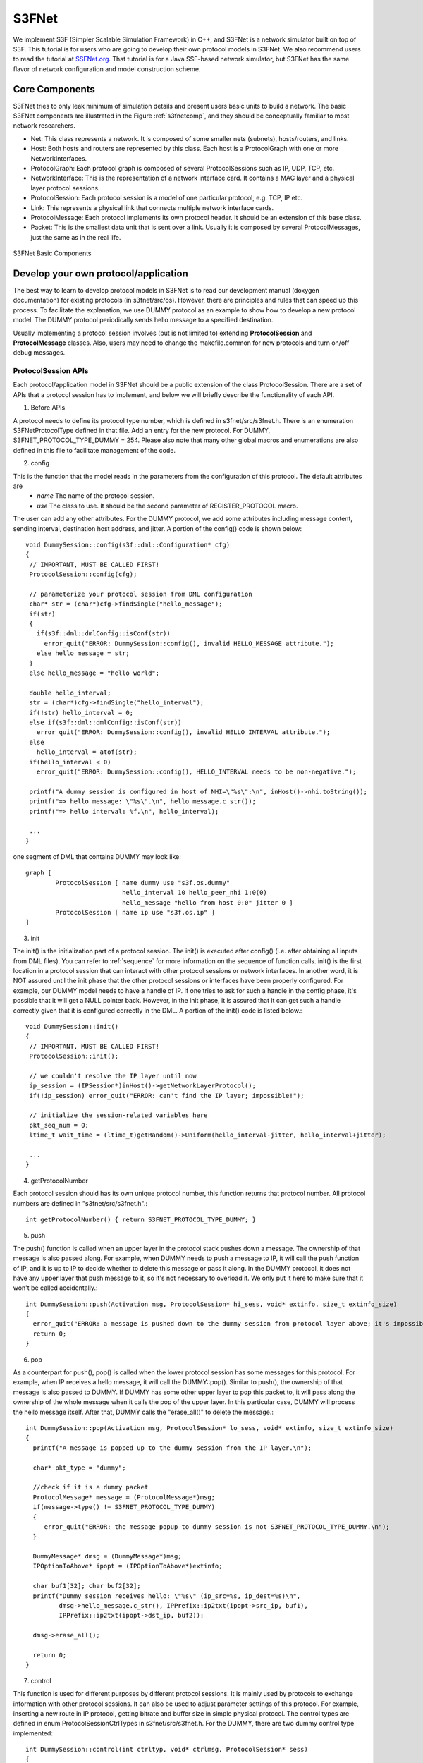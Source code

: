S3FNet
--------------------------------

We implement S3F (Simpler Scalable Simulation Framework) in C++, and S3FNet is a network simulator built on top of S3F. This tutorial is for users who are going to develop their own protocol models in S3FNet. We also recommend users to read the tutorial at `SSFNet.org <http://www.ssfnet.org>`_. That tutorial is for a Java SSF-based network simulator, but S3FNet has the same flavor of network configuration and model construction scheme.

Core Components 
=================================
S3FNet tries to only leak minimum of simulation details and present users basic units to build a network. The basic S3FNet components are illustrated in the Figure :ref:`s3fnetcomp`, and they should be conceptually familiar to most network researchers.  

* Net: This class represents a network. It is composed of some smaller nets (subnets), hosts/routers, and links.
* Host: Both hosts and routers are represented by this class. Each host is a ProtocolGraph with one or more NetworkInterfaces.
* ProtocolGraph: Each protocol graph is composed of several ProtocolSessions such as IP, UDP, TCP, etc.
* NetworkInterface: This is the representation of a network interface card. It contains a MAC layer and a physical layer protocol sessions.
* ProtocolSession: Each protocol session is a model of one particular protocol, e.g. TCP, IP etc.
* Link: This represents a physical link that connects multiple network interface cards.
* ProtocolMessage: Each protocol implements its own protocol header. It should be an extension of this base class.
* Packet: This is the smallest data unit that is sent over a link. Usually it is composed by several ProtocolMessages, just the same as in the real life.

.. _s3fnetcomp:

.. figure::  images/s3fnet-components.png
   :width: 40 %
   :align:   center

   S3FNet Basic Components

.. _s3fnet-dev:
   
Develop your own protocol/application
=======================================

The best way to learn to develop protocol models in S3FNet is to read our development manual (doxygen documentation) for existing protocols (in s3fnet/src/os). However, there are principles and rules that can speed up this process. To facilitate the explanation, we use DUMMY protocol as an example to show how to develop a new protocol model. The DUMMY protocol periodically sends hello message to a specified destination.

Usually implementing a protocol session involves (but is not limited to) extending **ProtocolSession** and **ProtocolMessage** classes. Also, users may need to change the makefile.common for new protocols and turn on/off debug messages.

ProtocolSession APIs 
****************************

Each protocol/application model in S3FNet should be a public extension of the class ProtocolSession. There are a set of APIs that a protocol session has to implement, and below we will briefly describe the functionality of each API. 

1. Before APIs

A protocol needs to define its protocol type number, which is defined in s3fnet/src/s3fnet.h. There is an enumeration S3FNetProtocolType defined in that file. Add an entry for the new protocol. For DUMMY, S3FNET_PROTOCOL_TYPE_DUMMY = 254. Please also note that many other global macros and enumerations are also defined in this file to facilitate management of the code.

2. config

This is the function that the model reads in the parameters from the configuration of this protocol. The default attributes are
	+ *name*  The name of the protocol session.
	+ *use*   The class to use. It should be the second parameter of REGISTER_PROTOCOL macro.

The user can add any other attributes. For the DUMMY protocol, we add some attributes including message content, sending interval, destination host address, and jitter. A portion of the config() code is shown below::
 
 void DummySession::config(s3f::dml::Configuration* cfg)
 {
  // IMPORTANT, MUST BE CALLED FIRST!
  ProtocolSession::config(cfg);

  // parameterize your protocol session from DML configuration
  char* str = (char*)cfg->findSingle("hello_message");
  if(str)
  {
    if(s3f::dml::dmlConfig::isConf(str))
      error_quit("ERROR: DummySession::config(), invalid HELLO_MESSAGE attribute.");
    else hello_message = str;
  }
  else hello_message = "hello world";

  double hello_interval;
  str = (char*)cfg->findSingle("hello_interval");
  if(!str) hello_interval = 0;
  else if(s3f::dml::dmlConfig::isConf(str))
    error_quit("ERROR: DummySession::config(), invalid HELLO_INTERVAL attribute.");
  else 
    hello_interval = atof(str);
  if(hello_interval < 0)
    error_quit("ERROR: DummySession::config(), HELLO_INTERVAL needs to be non-negative.");

  printf("A dummy session is configured in host of NHI=\"%s\":\n", inHost()->nhi.toString());
  printf("=> hello message: \"%s\".\n", hello_message.c_str());
  printf("=> hello interval: %f.\n", hello_interval);

  ...
 }

one segment of DML that contains DUMMY may look like::

	graph [
		ProtocolSession [ name dummy use "s3f.os.dummy"
				  hello_interval 10 hello_peer_nhi 1:0(0)
				  hello_message "hello from host 0:0" jitter 0 ]
		ProtocolSession [ name ip use "s3f.os.ip" ]
	]

3. init

The init() is the initialization part of a protocol session. The init() is executed after config() (i.e. after obtaining all inputs from DML files). You can refer to :ref:`sequence` for more information on the sequence of function calls.  init() is the first location in a protocol session that can interact with other protocol sessions or network interfaces. In another word, it is NOT assured until the init phase that the other protocol sessions or interfaces have been properly configured. For example, our DUMMY  model needs to have a handle of IP. If one tries to ask for such a handle in the config phase, it's possible that it will get a NULL pointer back. However, in the init phase, it is assured that it can get such a handle correctly given that it is configured correctly in the DML. A portion of the init() code is listed below.::
 
 void DummySession::init()
 {
  // IMPORTANT, MUST BE CALLED FIRST!
  ProtocolSession::init();

  // we couldn't resolve the IP layer until now
  ip_session = (IPSession*)inHost()->getNetworkLayerProtocol();
  if(!ip_session) error_quit("ERROR: can't find the IP layer; impossible!");
   
  // initialize the session-related variables here
  pkt_seq_num = 0;
  ltime_t wait_time = (ltime_t)getRandom()->Uniform(hello_interval-jitter, hello_interval+jitter);

  ...
 } 


4. getProtocolNumber

Each protocol session should has its own unique protocol number, this function returns that protocol number. All protocol numbers are defined in "s3fnet/src/s3fnet.h".::
 
 int getProtocolNumber() { return S3FNET_PROTOCOL_TYPE_DUMMY; }
 
5. push

The push() function is called when an upper layer in the protocol stack pushes down a message. The ownership of that message is also passed along. For example, when DUMMY needs to push a message to IP, it will call the push function of IP, and it is up to IP to decide whether to delete this message or pass it along. In the DUMMY protocol, it does not have any upper layer that push message to it, so it's not necessary to overload it. We only put it here to make sure that it won't be called accidentally.::
 
 int DummySession::push(Activation msg, ProtocolSession* hi_sess, void* extinfo, size_t extinfo_size)
 {
   error_quit("ERROR: a message is pushed down to the dummy session from protocol layer above; it's impossible.\n");
   return 0;
 } 

6. pop
  
As a counterpart for push(), pop() is called when the lower protocol session has some messages for this protocol. For example, when IP receives a hello message, it will call the DUMMY::pop(). Similar to push(), the ownership of that message is also passed to DUMMY. If DUMMY has some other upper layer to pop this packet to, it will pass along the ownership of the whole message when it calls the pop of the upper layer. In this particular case, DUMMY will process the hello message itself. After that, DUMMY calls the "erase_all()" to delete the message.:: 

 int DummySession::pop(Activation msg, ProtocolSession* lo_sess, void* extinfo, size_t extinfo_size)
 {
   printf("A message is popped up to the dummy session from the IP layer.\n");
  
   char* pkt_type = "dummy";

   //check if it is a dummy packet 
   ProtocolMessage* message = (ProtocolMessage*)msg;
   if(message->type() != S3FNET_PROTOCOL_TYPE_DUMMY)
   {
      error_quit("ERROR: the message popup to dummy session is not S3FNET_PROTOCOL_TYPE_DUMMY.\n");
   }

   DummyMessage* dmsg = (DummyMessage*)msg;
   IPOptionToAbove* ipopt = (IPOptionToAbove*)extinfo;

   char buf1[32]; char buf2[32];
   printf("Dummy session receives hello: \"%s\" (ip_src=%s, ip_dest=%s)\n",
          dmsg->hello_message.c_str(), IPPrefix::ip2txt(ipopt->src_ip, buf1), 
          IPPrefix::ip2txt(ipopt->dst_ip, buf2));

   dmsg->erase_all();

   return 0;
 }

7. control

This function is used for different purposes by different protocol sessions. It is mainly used by protocols to exchange information with other protocol sessions. It can also be used to adjust parameter settings of this protocol. For example, inserting a new route in IP protocol, getting bitrate and buffer size in simple physical protocol. The control types are defined in enum ProtocolSessionCtrlTypes in s3fnet/src/s3fnet.h. For the DUMMY, there are two dummy control type implemented::

 int DummySession::control(int ctrltyp, void* ctrlmsg, ProtocolSession* sess)
 {
   switch(ctrltyp)
   {
  	case DUMMY_CTRL_COMMAND1:
  	case DUMMY_CTRL_COMMAND2:
  	  return 0; // dummy control commands, we do nothing here
  	default:
  	  return ProtocolSession::control(ctrltyp, ctrlmsg, sess);
   } 
 }

8. callback

callback() function defines what to do when an event scheduled by waitFor() fires, and the callback_body() defines the actual work.  A timer used in a protocol can be implemented in this way.:: 

  //create a callback process
  Process* callback_proc = new Process( (Entity *)this_host, (void (s3f::Entity::*)(s3f::Activation))&DummySession::callback);

  //schedule a hello message
  HandleCode h = this_host->waitFor( callback_proc, ac, wait_time, this_host->tie_breaking_seed);

  //when an event fires
  void DummySession::callback(Activation ac)
  {
    DummySession* ds = (DummySession*)((ProtocolCallbackActivation*)ac)->session;
    ds->callback_body(ac);
  }
  
  //actual work: create a hello message and push down to the lower layer (IP)
  void DummySession::callback_body(Activation ac)
  {
    DummyMessage* dmsg = new DummyMessage(hello_message); //create hello message
    Activation dmsg_ac (dmsg);

    IPPushOption ipopt; // preparing for calling IP's push()
    ipopt.dst_ip = hello_peer;
    ipopt.src_ip = IPADDR_INADDR_ANY;
    ipopt.prot_id = S3FNET_PROTOCOL_TYPE_DUMMY;
    ipopt.ttl = DEFAULT_IP_TIMETOLIVE;

    ip_session->pushdown(dmsg_ac, this, (void*)&ipopt, sizeof(IPPushOption)); // push the hello message to IP layer

    // schedule for the next hello message
    ltime_t wait_time = (ltime_t)getRandom()->Uniform(hello_interval - jitter, hello_interval + jitter);
    HandleCode h = inHost()->waitFor( callback_proc, ac, wait_time, inHost()->tie_breaking_seed );
  }

9. REGISTER_PROTOCOL

It is required for each protocol session to use this macro. Each protocol session needs a default constructor. It is needed by this macro.  Below is how we register the DUMMY protocol::

 in dummy_session.h
 #define DUMMY_PROTOCOL_CLASSNAME "S3F.OS.DUMMY"

 in dummy_session.cc
 S3FNET_REGISTER_PROTOCOL(DummySession, DUMMY_PROTOCOL_CLASSNAME);

ProtocolMessage APIs
***************************

Each protocol session will use its own message header. The class for the header should be an extended class of ProtocolMessage. Here we also use ICMP header as an example to explain how to develop a new protocol message header.

1. Default Constructor

Default constructor is required. It is used by the REGISTER_MASSAGE macro. 

2. Copy Constructor

Copy constructor is required for each extended class of ProtocolMessage. It is also required to call the copy constructor of ProtocolMessage in this copy constructor.::
  
  DummyMessage::DummyMessage(const DummyMessage& msg) :
  ProtocolMessage(msg), // the base class's copy constructor must be called
  hello_message(msg.hello_message) {} 

3. clone

This function is required for any extended class of ProtocolMessage, but usually they all follow the same pattern. The clone of DUMMY simply looks like::

  ProtocolMessage* clone() 
  { 
     printf("DummyMessage cloned\n"); return new DummyMessage(*this); 
  }

4. type

Each protocol message should also return a type number. This number should be the same as the number of the protocol that uses this protocol message.::

  int type() { return S3FNET_PROTOCOL_TYPE_DUMMY; }

5. packingSize

Returns the byte count (in simulation) only for this protocol header. In simulation, when the packet is sent cross timelines, it will be packed into a byte array using serialize function. The return value of packingSize() should return the size in bytes this header will be packed into. It is very important to ensure that the method in the base class be called.::

 int DummyMessage::packingSize()
 {
  // must add the parent class packing size
  int size = ProtocolMessage::packingSize();

  size += hello_message.length();
  return size;
 }

6. realByteCount

This function returns the size of the message in real networks. For example, a UDP header (without data) takes 8 bytes in real; in the simulation, it may take 20 bytes to implement the UDP header because of some meta data. This function should then return 8 bytes.

7. REGISTER_MESSAGE

Each extended class of the ProtocolMessage should use REGISTER_MESSAGE macro in the .cc file. In DUMMY, it looks like::

 S3FNET_REGISTER_MESSAGE(DummyMessage, S3FNET_PROTOCOL_TYPE_DUMMY);

Makefile Change and Debug Message
**********************************

Users will need to change the makefile.common located at the s3fnet directory for a new protocol. Let us take the DUMMY protocol as an example::

 # os/dummy: dummy protocol

 DUMMY_HDRFILES = \
 	$(SRCDIR)/os/dummy/dummy_session.h \
 	$(SRCDIR)/os/dummy/dummy_message.h
 DUMMY_SRCFILES = \
 	$(SRCDIR)/os/dummy/dummy_session.cc \
 	$(SRCDIR)/os/dummy/dummy_message.cc
 DUMMY_NONXFORM = $(filter %.cc,$(DUMMY_SRCFILES))
 DUMMY_XFORM = $(filter %.cxx,$(DUMMY_SRCFILES))
 DUMMY_OBJECTS = $(DUMMY_XFORM:.cxx=.xform.o) $(DUMMY_NONXFORM:.cc=.o)

 S3FNET_HDRFILES = \ ...
 	$(DUMMY_HDRFILES) \
 	...

 S3FNET_SRCFILES = \ ...
        $(DUMMY_SRCFILES) \
        ...
 
 S3FNET_OBJECTS = \ ...
        $(DUMMY_OBJECTS) \
        ...

Users may also want to implement the protocol debug messages in the following way::
 
 in dummy_session.cc
 #ifdef DUMMY_DEBUG
 #define DUMMY_DUMP(x) printf("DUMMY: "); x
 #else
 #define DUMMY_DUMP(x)
 #endif

 e.g., DUMMY_DUMP(printf("A dummy protocol session is created.\n"));

 in makefile.common
 ifeq ($(ENABLE_S3FNET_DEBUG), yes)
 S3FNET_DBGCFG = \...
 	-DDUMMY_DEBUG \
 	...
 else
 S3FNET_DBGCFG =
 endif

		
DML 
=================================
DML stands for Domain Modeling Language. Below are some useful DML tutorials:

* `Domain Modeling Language (DML) Reference Manual <http://www.ssfnet.org/SSFdocs/dmlReference.html>`_
* A brief DML tutorial from Jason Liu at Florida International University
	+ `What is DML? <http://users.cis.fiu.edu/~liux/research/projects/dassfnet/dmlintro/dml-explained.html>`_
	+ `Introduction to SSFNet DML <http://users.cis.fiu.edu/~liux/research/projects/dassfnet/dmlintro/ssfnet-dml-intro.html>`_
* `A detailed tutorial on how to use DML to configure network models <http://www.ssfnet.org/InternetDocs/ssfnetTutorial-1.html>`_

The DML in S3FNet is almost the	same as the ones used in SSFNet except a few new attributes/features. We will explain the difference through a simple example in which 2 hosts are directly connected through a wired link, and each host periodically sends hello message to the other.::
 
 total_timeline 2
 tick_per_second 6
 run_time 100
 seed 0

 Net [
        Net [ id 0 alignment 0  # every host/router in Net 0 is assigned to timeline 0 (i.e. logical process 0)
                host [ id 0
                        graph [
        	                ProtocolSession [ name dummy use "s3f.os.dummy"
                        			  hello_interval 10 hello_peer_nhi 1:0(0) hello_message "hello from host 0:0"
                	        ]
 	                        ProtocolSession [ name ip use "s3f.os.ip" ]
                        ]

                        interface [ id 0 _extends .dict.iface ]
                ]

        ]

        Net [ id 1 alignment 1 #  every host/router in Net 1 is assigned to timeline 1 (i.e. logical process 1)
                host [ id 0
                        graph [
                        	ProtocolSession [ name dummy use "s3f.os.dummy"
                        			  hello_interval 10 hello_peer_nhi 0:0(0) hello_message "hello from host 1:0"
                        ]
 	                        ProtocolSession [ name ip use "s3f.os.ip" ]
                        ]

                        interface [ id 0 _extends .dict.iface ]
                ]

        ]

        link [ attach 0:0(0) attach 1:0(0) prop_delay 1e-3 min_delay 0.2e-3 ]
        # min_delay is the minimum packet transfer delay, e.g., min packet size / bandwidth
        # prop_delay is the propagation delay
 	# note: prop_delay and min_delay contributes to the S3F::outchannel's mapping delay)
 ] 

 dict [ iface [  bitrate 1e6 latency 0 buffer 150000 ] ]
 # bitrate is the speed of the network interface card (NIC)
 # latency is the delay of the NIC (note: S3F::outChannel's per-write-delay)
 # buffer is the sending buffer of the NIC


Configureation parameters at the top of DML files:

* total_timeline
	total timeline (i.e. logical process) in the model.
* tick_per_second 
	tick is the simulation time unit. E.g., 6 means one second has 10^6 ticks (i.e. the time unit is microsecond). 0 means the time unit is second.
* run_time
	simulation run-time in second. Actually it is the run-time of one epoch, and the system run one epoch in default.
* seed
	seed for random number generator (a non-negative integer number). Simulation results are repeatable for the same seed.

More options are available in the S3F/S3FNet full version. Please refer to the test cases for details, for example::

	full-version/s3fnet/test/openflow/openflow_1switch_2TCPhost_2UDPhost_1timeline/test.dml

More complicated DML examples can be found at::

	base-version or full version/s3fnet/test

.. _sequence:

Running Procedure of S3FNet Experiments
===============================================

We use a simple test case, show in Figure :ref:`2dummy`,  to illustrate the order of procedures (configuration -> initialization -> experiment running -> output) for running a network experiment in S3FNet. It provides users a general idea on when and how different components (such as host, link, protocol, network interface) are configured and initialized. ::

 MAIN: parsing dml files.
 Input DML files:
  test-env.dml
  test-rt.dml
  test.dml

 /****************************************
    Configuration 
 *****************************************/
 NET: new topnet.
 NET: config_top_net().
 NAMESVC: new global name service
 NAMESVC: config().
 NET: config_host(), created host 0 on timeline 0
 HOST: [id=0] new host.
 HOST: [nhi="0"] config().
 HOST: [nhi="0"] register host.
 DUMMY: A dummy protocol session is created.
 IP: [host="0"] new ip session.
 IP: [host="0"] config().
 NW_IFACE: [id=0] new network interface.
 NET: register_interface(): ip="10.10.0.1".
 NW_IFACE: NIC = 0(0), IP = 10.10.0.1, MAC = 00:00:00:00:00:01
 SMAC: [nic="0(0)"] new simple_mac session.
 SMAC: [nic="0(0)"] config().
 SPHY: [nic="0(0)"] new simple_phy session.
 SPHY: [nic="0(0)"] config().
 NET: config_host(), created host 1 on timeline 0
 HOST: [id=1] new host.
 HOST: [nhi="1"] config().
 HOST: [nhi="1"] register host.
 DUMMY: A dummy protocol session is created.
 IP: [host="1"] new ip session.
 IP: [host="1"] config().
 NW_IFACE: [id=0] new network interface.
 NET: register_interface(): ip="10.10.0.2".
 NW_IFACE: NIC = 1(0), IP = 10.10.0.2, MAC = 00:00:00:00:00:02
 SMAC: [nic="1(0)"] new simple_mac session.
 SMAC: [nic="1(0)"] config().
 SPHY: [nic="1(0)"] new simple_phy session.
 SPHY: [nic="1(0)"] config().
 NET: config_link().
 LINK: new link.
 LINK: config().
 NET: finish_config_top_net().
 LINK: connect().
 HOST: [nhi="0"] load forwarding table.
 HOST: [nhi="1"] load forwarding table.
 
 /****************************************
    Initialization 
 *****************************************/
 MAIN: initializing the top net.
 NET: net "" init.
 LINK: init().
 HOST: [nhi="0"] init().
 IP: [host="0"] init().
 DUMMY: Dummy session is initialized.
 NW_IFACE: [nhi="0(0)", ip="10.10.0.1"] init().
 SPHY: [nic="0(0)", ip="10.10.0.1"] init().
 SMAC: [nic="0(0)", ip="10.10.0.1"] init().
 
 HOST: [nhi="1"] init().
 IP: [host="1"] init().
 DUMMY: Dummy session is initialized.
 NW_IFACE: [nhi="1(0)", ip="10.10.0.2"] init().
 SPHY: [nic="1(0)", ip="10.10.0.2"] init().
 SMAC: [nic="1(0)", ip="10.10.0.2"] init().


 /****************************************
    Running Experiments
 *****************************************/
 enter epoch window 1
  .. actual work here...
 completed epoch window, advanced time to 100000000
 Finished

 /****************************************
    Experiment Output
 *****************************************/
 -------------- runtime measurements ----------------
 Simulation run of 100 sim seconds, with 1 timelines
 	configured without smart pointer events
 	configured without smart pointer activations
 total run time is 0.00181 seconds
 simulation run time is 0.000762 seconds
 accumulated usr time is 0 seconds
 accumulated sys time is 0 seconds
 total evts 54, work evts 36, sync evts 0
 total exec evt rate 70866.1, work evt rate 47244.1
 ----------------------------------------------------

.. _2dummy:

.. figure::  images/2dummy.png
   :width: 30 %
   :align:   center
   
   A Network Scenario with 2 Dummy Nodes


S3FNet File Organization
=================================

The S3FNet file structure displayed and explained below::
 
 ├── makefile
 ├── makefile.common 		# auxiliary file for the makefile
 ├── src 			# source code
 │   ├── dmlprep		# DML parse/partition tools
 │   ├── env			# global naming storage and conversion (e.g., IP, NHI, MAC, emulation VE_id)
 │   ├── extra			# some C utility functions
 │   ├── net			# S3F components: Net, Host, Link, NetworkInterface, traffic, forwarding table ...
 │   ├── os			# protocol 
 │   │   ├── base		# base class (ProtocolGraph, ProtocolSession, protocolMessage ...)
 │   │   ├── dummy		# dummy application (periodic hello message)
 │   │   ├── ipv4		# IPV4 protocol
 │   │   ├── simple_mac		# a simple MAC layer
 │   │   ├── simple_phy		# a simple Physical layer
 │   │   ├── socket		# socket (blocking, non-blocking)
 │   │   ├── tcp		# TCP protocol with some applications
 │   │   ├── udp		# UDP protocol with some applications
 │   │   ├── openVZEmu		# Handle Interaction with OpenVZ-based Emulation Node
 │   │   ├── openflow_switch	# OpenFlow switch, controller and interface
 │   ├── s3fnet.cc		# where main() resides
 │   ├── s3fnet.h		# header file of S3FNet
 │   └── util			# utility functions
 └── test			# S3FNet test cases
	
